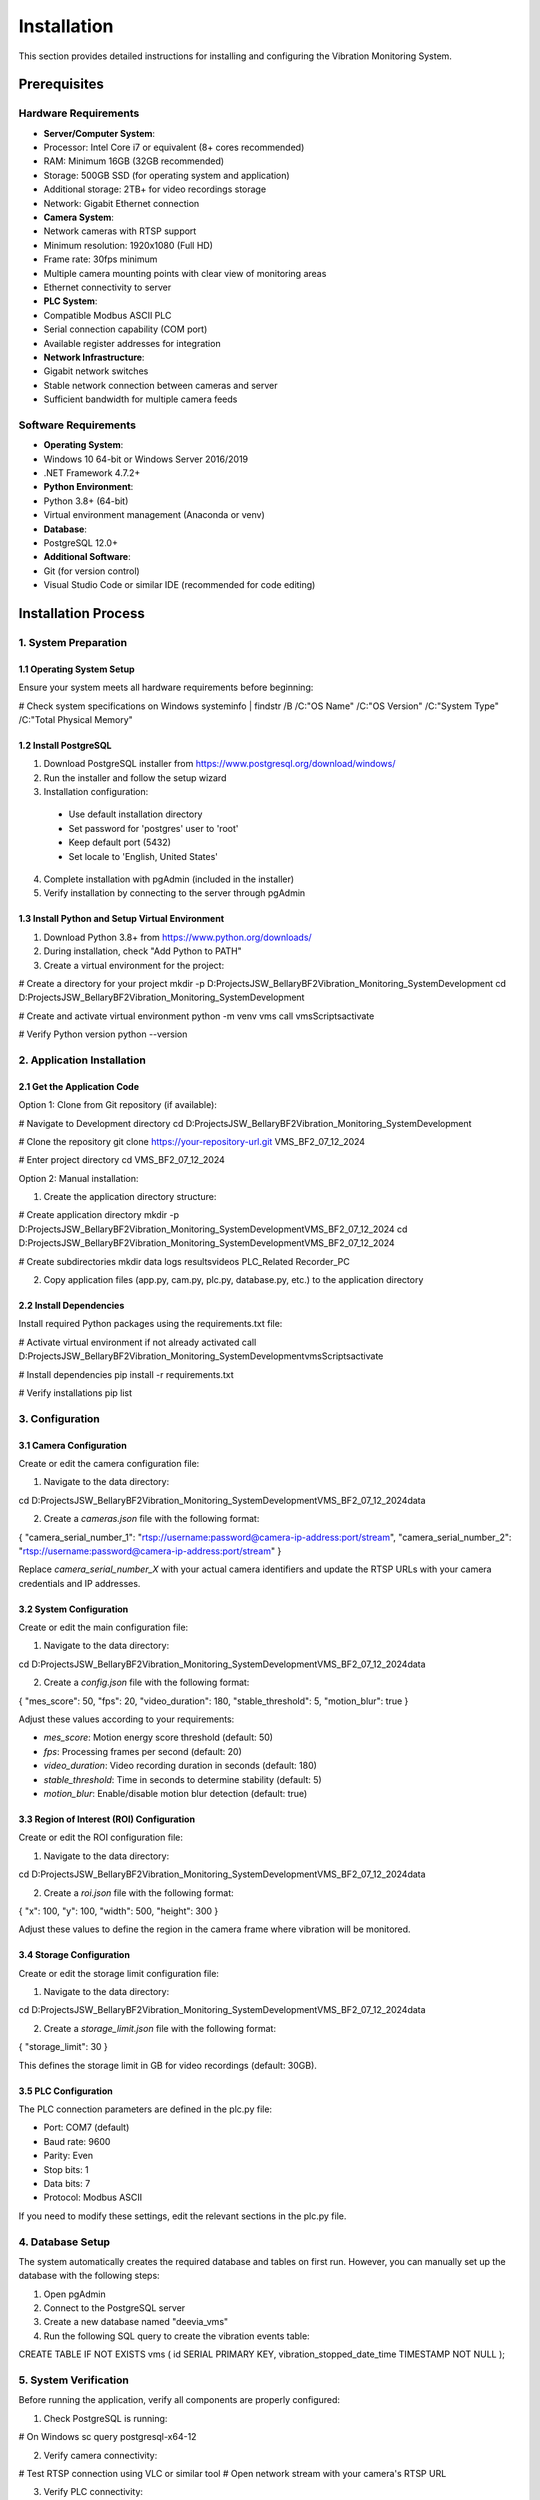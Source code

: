 ============
Installation
============

This section provides detailed instructions for installing and configuring the Vibration Monitoring System.

Prerequisites
============

Hardware Requirements
--------------------

* **Server/Computer System**:
* Processor: Intel Core i7 or equivalent (8+ cores recommended)
* RAM: Minimum 16GB (32GB recommended)
* Storage: 500GB SSD (for operating system and application)
* Additional storage: 2TB+ for video recordings storage
* Network: Gigabit Ethernet connection

* **Camera System**:
* Network cameras with RTSP support
* Minimum resolution: 1920x1080 (Full HD)
* Frame rate: 30fps minimum
* Multiple camera mounting points with clear view of monitoring areas
* Ethernet connectivity to server

* **PLC System**:
* Compatible Modbus ASCII PLC
* Serial connection capability (COM port)
* Available register addresses for integration

* **Network Infrastructure**:
* Gigabit network switches
* Stable network connection between cameras and server
* Sufficient bandwidth for multiple camera feeds

Software Requirements
--------------------

* **Operating System**:
* Windows 10 64-bit or Windows Server 2016/2019
* .NET Framework 4.7.2+

* **Python Environment**:
* Python 3.8+ (64-bit)
* Virtual environment management (Anaconda or venv)

* **Database**:
* PostgreSQL 12.0+

* **Additional Software**:
* Git (for version control)
* Visual Studio Code or similar IDE (recommended for code editing)

Installation Process
===================

1. System Preparation
--------------------

1.1 Operating System Setup
^^^^^^^^^^^^^^^^^^^^^^^^^

Ensure your system meets all hardware requirements before beginning:

.. code-block:: bash

# Check system specifications on Windows
systeminfo | findstr /B /C:"OS Name" /C:"OS Version" /C:"System Type" /C:"Total Physical Memory"

1.2 Install PostgreSQL
^^^^^^^^^^^^^^^^^^^^^

1. Download PostgreSQL installer from https://www.postgresql.org/download/windows/
2. Run the installer and follow the setup wizard
3. Installation configuration:
 
 * Use default installation directory
 * Set password for 'postgres' user to 'root'
 * Keep default port (5432)
 * Set locale to 'English, United States'

4. Complete installation with pgAdmin (included in the installer)
5. Verify installation by connecting to the server through pgAdmin

1.3 Install Python and Setup Virtual Environment
^^^^^^^^^^^^^^^^^^^^^^^^^^^^^^^^^^^^^^^^^^^^^^

1. Download Python 3.8+ from https://www.python.org/downloads/
2. During installation, check "Add Python to PATH"
3. Create a virtual environment for the project:

.. code-block:: bash

# Create a directory for your project
mkdir -p D:\Projects\JSW_Bellary\BF2\Vibration_Monitoring_System\Development
cd D:\Projects\JSW_Bellary\BF2\Vibration_Monitoring_System\Development

# Create and activate virtual environment
python -m venv vms
call vms\Scripts\activate

# Verify Python version
python --version

2. Application Installation
--------------------------

2.1 Get the Application Code
^^^^^^^^^^^^^^^^^^^^^^^^^^^

Option 1: Clone from Git repository (if available):

.. code-block:: bash

# Navigate to Development directory
cd D:\Projects\JSW_Bellary\BF2\Vibration_Monitoring_System\Development

# Clone the repository
git clone https://your-repository-url.git VMS_BF2_07_12_2024

# Enter project directory
cd VMS_BF2_07_12_2024

Option 2: Manual installation:

1. Create the application directory structure:

.. code-block:: bash

# Create application directory
mkdir -p D:\Projects\JSW_Bellary\BF2\Vibration_Monitoring_System\Development\VMS_BF2_07_12_2024
cd D:\Projects\JSW_Bellary\BF2\Vibration_Monitoring_System\Development\VMS_BF2_07_12_2024

# Create subdirectories
mkdir data logs results\videos PLC_Related Recorder_PC

2. Copy application files (app.py, cam.py, plc.py, database.py, etc.) to the application directory

2.2 Install Dependencies
^^^^^^^^^^^^^^^^^^^^^^

Install required Python packages using the requirements.txt file:

.. code-block:: bash

# Activate virtual environment if not already activated
call D:\Projects\JSW_Bellary\BF2\Vibration_Monitoring_System\Development\vms\Scripts\activate

# Install dependencies
pip install -r requirements.txt

# Verify installations
pip list

3. Configuration
--------------

3.1 Camera Configuration
^^^^^^^^^^^^^^^^^^^^^^

Create or edit the camera configuration file:

1. Navigate to the data directory:

.. code-block:: bash

cd D:\Projects\JSW_Bellary\BF2\Vibration_Monitoring_System\Development\VMS_BF2_07_12_2024\data

2. Create a `cameras.json` file with the following format:

.. code-block:: json

{
"camera_serial_number_1": "rtsp://username:password@camera-ip-address:port/stream",
"camera_serial_number_2": "rtsp://username:password@camera-ip-address:port/stream"
}

Replace `camera_serial_number_X` with your actual camera identifiers and update the RTSP URLs with your camera credentials and IP addresses.

3.2 System Configuration
^^^^^^^^^^^^^^^^^^^^^^

Create or edit the main configuration file:

1. Navigate to the data directory:

.. code-block:: bash

cd D:\Projects\JSW_Bellary\BF2\Vibration_Monitoring_System\Development\VMS_BF2_07_12_2024\data

2. Create a `config.json` file with the following format:

.. code-block:: json

{
"mes_score": 50,
"fps": 20,
"video_duration": 180,
"stable_threshold": 5,
"motion_blur": true
}

Adjust these values according to your requirements:

* `mes_score`: Motion energy score threshold (default: 50)
* `fps`: Processing frames per second (default: 20)
* `video_duration`: Video recording duration in seconds (default: 180)
* `stable_threshold`: Time in seconds to determine stability (default: 5)
* `motion_blur`: Enable/disable motion blur detection (default: true)

3.3 Region of Interest (ROI) Configuration
^^^^^^^^^^^^^^^^^^^^^^^^^^^^^^^^^^^^^^^^

Create or edit the ROI configuration file:

1. Navigate to the data directory:

.. code-block:: bash

cd D:\Projects\JSW_Bellary\BF2\Vibration_Monitoring_System\Development\VMS_BF2_07_12_2024\data

2. Create a `roi.json` file with the following format:

.. code-block:: json

{
"x": 100,
"y": 100,
"width": 500,
"height": 300
}

Adjust these values to define the region in the camera frame where vibration will be monitored.

3.4 Storage Configuration
^^^^^^^^^^^^^^^^^^^^^^^

Create or edit the storage limit configuration file:

1. Navigate to the data directory:

.. code-block:: bash

cd D:\Projects\JSW_Bellary\BF2\Vibration_Monitoring_System\Development\VMS_BF2_07_12_2024\data

2. Create a `storage_limit.json` file with the following format:

.. code-block:: json

{
"storage_limit": 30
}

This defines the storage limit in GB for video recordings (default: 30GB).

3.5 PLC Configuration
^^^^^^^^^^^^^^^^^^^

The PLC connection parameters are defined in the plc.py file:

* Port: COM7 (default)
* Baud rate: 9600
* Parity: Even
* Stop bits: 1
* Data bits: 7
* Protocol: Modbus ASCII

If you need to modify these settings, edit the relevant sections in the plc.py file.

4. Database Setup
---------------

The system automatically creates the required database and tables on first run. However, you can manually set up the database with the following steps:

1. Open pgAdmin
2. Connect to the PostgreSQL server
3. Create a new database named "deevia_vms"
4. Run the following SQL query to create the vibration events table:

.. code-block:: sql

CREATE TABLE IF NOT EXISTS vms (
id SERIAL PRIMARY KEY,
vibration_stopped_date_time TIMESTAMP NOT NULL
);

5. System Verification
--------------------

Before running the application, verify all components are properly configured:

1. Check PostgreSQL is running:

.. code-block:: bash

# On Windows
sc query postgresql-x64-12

2. Verify camera connectivity:

.. code-block:: bash

# Test RTSP connection using VLC or similar tool
# Open network stream with your camera's RTSP URL

3. Verify PLC connectivity:
 
 * Ensure the PLC is powered on and accessible
 * Check serial port connection (COM7 by default)

6. Running the Application
------------------------

6.1 Using the Batch File
^^^^^^^^^^^^^^^^^^^^^^^

The simplest way to start the application is using the provided batch file:

.. code-block:: bash

# Navigate to application directory
cd D:\Projects\JSW_Bellary\BF2\Vibration_Monitoring_System\Development\VMS_BF2_07_12_2024

# Run the application
run.bat

6.2 Manual Start
^^^^^^^^^^^^^^

Alternatively, you can start the application manually:

.. code-block:: bash

# Navigate to application directory
cd D:\Projects\JSW_Bellary\BF2\Vibration_Monitoring_System\Development\VMS_BF2_07_12_2024

# Activate virtual environment
call D:\Projects\JSW_Bellary\BF2\Vibration_Monitoring_System\Development\vms\Scripts\activate

# Run the application
python app.py

Troubleshooting Installation Issues
==================================

Camera Connection Issues
----------------------

* **Problem**: Cannot connect to cameras
**Solution**: 
- Verify camera IP addresses and credentials
- Check network connectivity between server and cameras
- Ensure cameras support RTSP protocol
- Test RTSP URLs with VLC or similar tools

PLC Connection Issues
-------------------

* **Problem**: Cannot communicate with PLC
**Solution**:
- Verify COM port settings
- Check physical connection between server and PLC
- Ensure PLC is configured for Modbus ASCII communication
- Test with a Modbus diagnostic tool

Database Connection Issues
------------------------

* **Problem**: Application fails to connect to database
**Solution**:
- Verify PostgreSQL service is running
- Check database credentials (user: postgres, password: root)
- Ensure PostgreSQL is accessible on localhost:5432
- Manually test connection with pgAdmin

Python Environment Issues
-----------------------

* **Problem**: Missing dependencies or packages
**Solution**:
- Verify virtual environment is activated
- Reinstall all dependencies: `pip install -r requirements.txt`
- Check for any error messages during installation
- Verify Python version (3.8+)

Storage Issues
------------

* **Problem**: Running out of disk space
**Solution**:
- Adjust storage_limit.json to a lower value
- Add additional storage
- Implement a data retention policy for older recordings

Upgrading the System
==================

For system upgrades:

1. Back up all configuration files
2. Back up the database
3. Update application files
4. Run `pip install -r requirements.txt` to update dependencies
5. Restart the application

Conclusion
=========

After following these installation steps, your Vibration Monitoring System should be successfully installed and configured. If you encounter any issues not covered in the troubleshooting section, please refer to the project documentation or contact the development team.

